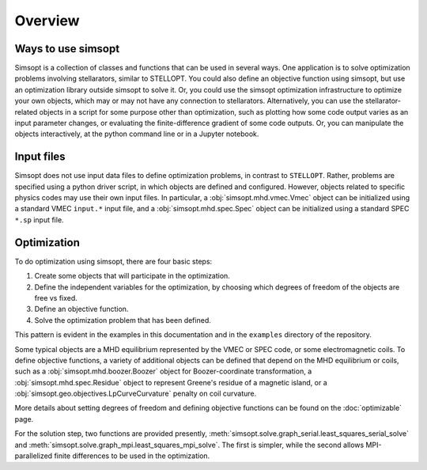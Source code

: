 Overview
========

Ways to use simsopt
-------------------

Simsopt is a collection of classes and functions that can be used in
several ways.  One application is to solve optimization problems
involving stellarators, similar to STELLOPT.  You could also define an
objective function using simsopt, but use an optimization library
outside simsopt to solve it.  Or, you could use the simsopt
optimization infrastructure to optimize your own objects, which may or
may not have any connection to stellarators.  Alternatively, you can
use the stellarator-related objects in a script for some purpose other
than optimization, such as plotting how some code output varies as an
input parameter changes, or evaluating the finite-difference gradient
of some code outputs.  Or, you can manipulate the objects
interactively, at the python command line or in a Jupyter notebook.


Input files
-----------

Simsopt does not use input data files to define optimization problems,
in contrast to ``STELLOPT``. Rather, problems are specified using a
python driver script, in which objects are defined and
configured. However, objects related to specific physics codes may use
their own input files. In particular, a :obj:`simsopt.mhd.vmec.Vmec` object
can be initialized using a standard VMEC ``input.*`` input file, and a
:obj:`simsopt.mhd.spec.Spec` object can be initialized using a standard
SPEC ``*.sp`` input file.


Optimization
------------

To do optimization using simsopt, there are four basic steps:

1. Create some objects that will participate in the optimization.
2. Define the independent variables for the optimization, by choosing which degrees of freedom of the objects are free vs fixed.
3. Define an objective function.
4. Solve the optimization problem that has been defined.

This pattern is evident in the examples in this documentation
and in the ``examples`` directory of the repository.

Some typical objects are a MHD equilibrium represented by the VMEC or
SPEC code, or some electromagnetic coils. To define objective
functions, a variety of additional objects can be defined that depend
on the MHD equilibrium or coils, such as a
:obj:`simsopt.mhd.boozer.Boozer` object for Boozer-coordinate
transformation, a :obj:`simsopt.mhd.spec.Residue` object to represent
Greene's residue of a magnetic island, or a
:obj:`simsopt.geo.objectives.LpCurveCurvature` penalty on coil
curvature.

More details about setting degrees of freedom and defining
objective functions can be found on the :doc:`optimizable` page.

For the solution step, two functions are provided presently,
:meth:`simsopt.solve.graph_serial.least_squares_serial_solve` and
:meth:`simsopt.solve.graph_mpi.least_squares_mpi_solve`.  The first
is simpler, while the second allows MPI-parallelized finite differences
to be used in the optimization.
